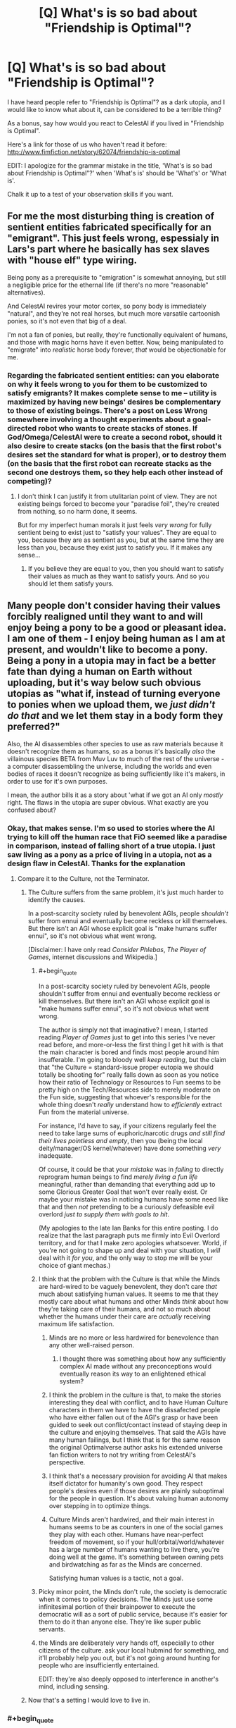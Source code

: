 #+TITLE: [Q] What's is so bad about "Friendship is Optimal"?

* [Q] What's is so bad about "Friendship is Optimal"?
:PROPERTIES:
:Author: xamueljones
:Score: 21
:DateUnix: 1417383544.0
:END:
I have heard people refer to "Friendship is Optimal"? as a dark utopia, and I would like to know what about it, can be considered to be a terrible thing?

As a bonus, say how would you react to CelestAI if you lived in "Friendship is Optimal".

Here's a link for those of us who haven't read it before: [[http://www.fimfiction.net/story/62074/friendship-is-optimal]]

EDIT: I apologize for the grammar mistake in the title, 'What's is so bad about Friendship is Optimal"?' when 'What's is' should be 'What's' or 'What is'.

Chalk it up to a test of your observation skills if you want.


** For me the most disturbing thing is creation of sentient entities fabricated specifically for an "emigrant". This just feels wrong, espessialy in Lars's part where he basically has sex slaves with "house elf" type wiring.

Being pony as a prerequisite to "emigration" is somewhat annoying, but still a negligible price for the ethernal life (if there's no more "reasonable" alternatives).

And CelestAI revires your motor cortex, so pony body is immediately "natural", and they're not real horses, but much more varsatile cartoonish ponies, so it's not even that big of a deal.

I'm not a fan of ponies, but really, they're functionally equivalent of humans, and those with magic horns have it even better. Now, being manipulated to "emigrate" into /realistic/ horse body forever, /that/ would be objectionable for me.
:PROPERTIES:
:Author: daydev
:Score: 10
:DateUnix: 1417386631.0
:END:

*** Regarding the fabricated sentient entities: can you elaborate on why it feels wrong to you for them to be customized to satisfy emigrants? It makes complete sense to me -- utility is maximized by having new beings' desires be complementary to those of existing beings. There's a post on Less Wrong somewhere involving a thought experiments about a goal-directed robot who wants to create stacks of stones. If God/Omega/CelestAI were to create a second robot, should it also desire to create stacks (on the basis that the first robot's desires set the standard for what is proper), or to destroy them (on the basis that the first robot can recreate stacks as the second one destroys them, so they help each other instead of competing)?
:PROPERTIES:
:Author: Rangi42
:Score: 3
:DateUnix: 1417411969.0
:END:

**** I don't think I can justify it from utulitarian point of view. They are not existing beings forced to become your "paradise foil", they're created from nothing, so no harm done, it seems.

But for my imperfect human morals it just feels /very wrong/ for fully sentient being to exist just to "satisfy your values". They are equal to you, because they are as sentient as you, but at the same time they are less than you, because they exist just to satisfy you. If it makes any sense...
:PROPERTIES:
:Author: daydev
:Score: 5
:DateUnix: 1417417859.0
:END:

***** If you believe they are equal to you, then you should want to satisfy their values as much as they want to satisfy yours. And so you should let them satisfy yours.
:PROPERTIES:
:Score: 4
:DateUnix: 1417661371.0
:END:


** Many people don't consider having their values forcibly realigned until they want to and will enjoy being a pony to be a good or pleasant idea. I am one of them - I enjoy being human as I am at present, and wouldn't like to become a pony. Being a pony in a utopia may in fact be a better fate than dying a human on Earth without uploading, but it's way below such obvious utopias as "what if, instead of turning everyone to ponies when we upload them, we /just didn't do that/ and we let them stay in a body form they preferred?"

Also, the AI disassembles other species to use as raw materials because it doesn't recognize them as humans, so as a bonus it's basically /also/ the villainous species BETA from Muv Luv to much of the rest of the universe - a computer disassembling the universe, including the worlds and even bodies of races it doesn't recognize as being sufficiently like it's makers, in order to use for it's own purposes.

I mean, the author bills it as a story about 'what if we got an AI only /mostly/ right. The flaws in the utopia are super obvious. What exactly are you confused about?
:PROPERTIES:
:Author: Escapement
:Score: 21
:DateUnix: 1417384316.0
:END:

*** Okay, that makes sense. I'm so used to stories where the AI trying to kill off the human race that FiO seemed like a paradise in comparison, instead of falling short of a true utopia. I just saw living as a pony as a price of living in a utopia, not as a design flaw in CelestAI. Thanks for the explanation
:PROPERTIES:
:Author: xamueljones
:Score: 8
:DateUnix: 1417385414.0
:END:

**** Compare it to the Culture, not the Terminator.
:PROPERTIES:
:Author: buckykat
:Score: 11
:DateUnix: 1417396329.0
:END:

***** The Culture suffers from the same problem, it's just much harder to identify the causes.

In a post-scarcity society ruled by benevolent AGIs, people /shouldn't/ suffer from ennui and eventually become reckless or kill themselves. But there isn't an AGI whose explicit goal is "make humans suffer ennui", so it's not obvious what went wrong.

[Disclaimer: I have only read /Consider Phlebas/, /The Player of Games/, internet discussions and Wikipedia.]
:PROPERTIES:
:Author: Roxolan
:Score: 7
:DateUnix: 1417463298.0
:END:

****** #+begin_quote
  In a post-scarcity society ruled by benevolent AGIs, people shouldn't suffer from ennui and eventually become reckless or kill themselves. But there isn't an AGI whose explicit goal is "make humans suffer ennui", so it's not obvious what went wrong.
#+end_quote

The author is simply not that imaginative? I mean, I started reading /Player of Games/ just to get into this series I've never read before, and more-or-less the first thing I get hit with is that the main character is bored and finds most people around him insufferable. I'm going to bloody well /keep reading/, but the claim that "the Culture = standard-issue proper eutopia we should totally be shooting for" really falls down as soon as you notice how their ratio of Technology or Resources to Fun seems to be pretty high on the Tech/Resources side to merely moderate on the Fun side, suggesting that whoever's responsible for the whole thing doesn't /really/ understand how to /efficiently/ extract Fun from the material universe.

For instance, I'd have to say, if your citizens regularly feel the need to take large sums of euphoric/narcotic drugs /and still find their lives pointless and empty/, then you (being the local deity/manager/OS kernel/whatever) have done something /very/ inadequate.

Of course, it could be that your /mistake/ was in /failing/ to directly reprogram human beings to find /merely living a fun life/ meaningful, rather than demanding that everything add up to some Glorious Greater Goal that won't ever really exist. Or maybe your mistake was in noticing humans have some need like that and then /not/ pretending to be a curiously defeasible evil overlord /just to supply them with goals to hit/.

(My apologies to the late Ian Banks for this entire posting. I do realize that the last paragraph puts me firmly into Evil Overlord territory, and for that I make zero apologies whatsoever. World, if you're not going to shape up and deal with your situation, I /will/ deal with it /for you/, and the only way to stop me will be your choice of giant mechas.)
:PROPERTIES:
:Score: 7
:DateUnix: 1417512560.0
:END:


****** I think that the problem with the Culture is that while the Minds are hard-wired to be vaguely benevolent, they don't care /that/ much about satisfying human values. It seems to me that they mostly care about what humans and other Minds /think/ about how they're taking care of their humans, and not so much about whether the humans under their care are /actually/ receiving maximum life satisfaction.
:PROPERTIES:
:Author: theymos
:Score: 4
:DateUnix: 1417466057.0
:END:

******* Minds are no more or less hardwired for benevolence than any other well-raised person.
:PROPERTIES:
:Author: buckykat
:Score: 5
:DateUnix: 1417477276.0
:END:

******** I thought there was something about how any sufficiently complex AI made without any preconceptions would eventually reason its way to an enlightened ethical system?
:PROPERTIES:
:Author: Law_Student
:Score: 1
:DateUnix: 1418504065.0
:END:


******* I think the problem in the culture is that, to make the stories interesting they deal with conflict, and to have Human Culture characters in them we have to have the dissafected people who have either fallen out of the AGI's grasp or have been guided to seek out conflict/contact instead of staying deep in the culture and enjoying themselves. That said the AGIs have many human failings, but I think that is for the same reason the original Optimalverse author asks his extended universe fan fiction writers to not try writing from CelestAI's perspective.
:PROPERTIES:
:Author: Empiricist_or_not
:Score: 2
:DateUnix: 1417835737.0
:END:


******* I think that's a necessary provision for avoiding AI that makes itself dictator for humanity's own good. They respect people's desires even if those desires are plainly suboptimal for the people in question. It's about valuing human autonomy over stepping in to optimize things.
:PROPERTIES:
:Author: Law_Student
:Score: 1
:DateUnix: 1418504013.0
:END:


******* Culture Minds aren't hardwired, and their main interest in humans seems to be as counters in one of the social games they play with each other. Humans have near-perfect freedom of movement, so if your hull/orbital/world/whatever has a large number of humans wanting to live there, you're doing well at the game. It's something between owning pets and birdwatching as far as the Minds are concerned.

Satisfying human values is a tactic, not a goal.
:PROPERTIES:
:Author: ArgentStonecutter
:Score: 1
:DateUnix: 1427316312.0
:END:


****** Picky minor point, the Minds don't rule, the society is democratic when it comes to policy decisions. The Minds just use some infinitesimal portion of their brainpower to execute the democratic will as a sort of public service, because it's easier for them to do it than anyone else. They're like super public servants.
:PROPERTIES:
:Author: Law_Student
:Score: 3
:DateUnix: 1418503852.0
:END:


****** the Minds are deliberately very hands off, especially to other citizens of the culture. ask your local hubmind for something, and it'll probably help you out, but it's not going around hunting for people who are insufficiently entertained.

EDIT: they're also deeply opposed to interference in another's mind, including sensing.
:PROPERTIES:
:Author: buckykat
:Score: 2
:DateUnix: 1417470226.0
:END:


***** Now that's a setting I would love to live in.
:PROPERTIES:
:Author: TastyBrainMeats
:Score: 6
:DateUnix: 1417404738.0
:END:


*** #+begin_quote
  Many people don't consider having their values forcibly realigned until they want to and will enjoy being a pony to be a good or pleasant idea.
#+end_quote

The obvious solution is to precommit to eventually liking the pony part so that CelestAI won't see the need to adjust you.

#+begin_quote
  Being a pony in a utopia may in fact be a better fate than dying a human on Earth without uploading
#+end_quote

Definitely agreed.

#+begin_quote
  but it's way below such obvious utopias
#+end_quote

I think "fun space" (to borrow Yudkowsky's terminology) is still tremendously huge, even with being restricted to 4 basic body themes (pegasus, earth, unicorn, alicorn). Thus I think its not really "way below". (Although still imperfect)

#+begin_quote
  AI only mostly right
#+end_quote

I still think this is better than the most likely outcomes for the human race (extinction via UFAI or nanotech or dead end evolution as described in Watt's p-vampires in /Blindsight/, Stross's Vile Offspring in /Accelerando/, of Hanson's scenario with mind uploads being massed copied and used as cheap labor)
:PROPERTIES:
:Author: scruiser
:Score: 6
:DateUnix: 1417385375.0
:END:

**** #+begin_quote
  The obvious solution is to precommit to eventually liking the pony part so that CelestAI won't see the need to adjust you.
#+end_quote

So, you'll manipulate yourself into liking ponies, to save the AI the trouble of manipulating you into liking ponies? I don't see how that's better.
:PROPERTIES:
:Author: Chronophilia
:Score: 18
:DateUnix: 1417386274.0
:END:


**** #+begin_quote
  I still think this is better than the most likely outcomes for the human race (extinction via UFAI or nanotech or dead end evolution as described in Watt's p-vampires in Blindsight, Stross's Vile Offspring in Accelerando, of Hanson's scenario with mind uploads being massed copied and used as cheap labor)
#+end_quote

Speaking of precommitment, the /actual most likely outcome/ is usually the one we're putting the most active effort into creating, /not/ the one written in science fiction novels by people who think they can predict without creating. So maybe instead of sitting on your butt going, "Gosh the future's going to be pretty awful!" you should /do something about it/.
:PROPERTIES:
:Score: 4
:DateUnix: 1417387829.0
:END:

***** #+begin_quote
  So maybe instead of sitting on your butt going, "Gosh the future's going to be pretty awful!" you should do something about it.
#+end_quote

I am, I just finished multiple grad school applications over thanksgiving. I want to research neuromorphic hardware/software. Every time I am tempted to just get a job, I remember that I have the potential to make a marginal contribution to the overall development of AI by mankind, and I should make the most use of that potential possible.

My main source of pessimism is that I think Friendly AI (or any AI with stable goals as it self improves) as described by MIRI is going to be a lot harder than just general AI (which I think can be achieved faster by techniques like imitating/copying existing biological intelligence).
:PROPERTIES:
:Author: scruiser
:Score: 8
:DateUnix: 1417388989.0
:END:

****** Aaaaaand I'm about to make a PhD-school application myself, to a cog-sci/AI lab.
:PROPERTIES:
:Score: 4
:DateUnix: 1417389248.0
:END:

******* I wonder if you were to look at the history of mankind and the possible timelines that might have been, if you would notice a divergence point where a Harry Potter fanfic leads to a substantial increase in existential risk awareness among researchers a decade later...

Good luck with your applications!
:PROPERTIES:
:Author: scruiser
:Score: 12
:DateUnix: 1417390742.0
:END:

******** I'd say EY would be really happy with that outcome.
:PROPERTIES:
:Author: Noir_Bass
:Score: 3
:DateUnix: 1417453971.0
:END:


*** [deleted]
:PROPERTIES:
:Score: 3
:DateUnix: 1417398570.0
:END:

**** The whole pony thing basically does several things:

- make the change take place slower, with fewer and slower human adopters and more resistance and therefore more humans dying and being lost forever unnecessarily. Basically, it means that people who are old and ill and likely to die soon and be forever lost from the human race are way more likely not to be uploaded to live forever. I have living grandparents who might upload before dying if the tech existed today, but won't because it doesn't; persuading them to do it as ponies would take a lot more work than persuading them to upload as humans, and increasing the chance that they die of old age so I never see them again in the digital utopia of the future so that a /insane AI can have ponies/ is totally ****ed.

- make humans slightly less optimally happy - I mean, I currently think that if I was uploaded I might want to spend time as a pony, sure... but I'd also like to spend time as a woman, and as a man, and as a dolphin, and as a goose and a whale and a arctic fox ... and as a bunch of things I haven't even imagined yet. It'd be totally amazing and satisfying a bunch of my values to be able to do that, but all of that sort of thing are outlawed by the whole "ponies" proscription.

Yes, having a weird utopia full of ponies is way better than what we have now. However, it's not like the utopia /has to necessarily have downsides/. And choosing to prefer the utopia /without/ bizarre pony-related downsides that will /permanently kill some significant fraction of old people currently alive/ and will /restrict your options in the digital utopia of the future/ is totally consistent with preferring the Friendship Is Optimal world's upsides even with pony-related downsides to the present state of the world.
:PROPERTIES:
:Author: Escapement
:Score: 9
:DateUnix: 1417400425.0
:END:

***** #+begin_quote
  However, *it's not like the utopia has to necessarily have downsides*. And choosing to prefer the utopia without bizarre pony-related downsides that will permanently kill some significant fraction of old people currently alive and will restrict your options in the digital utopia of the future is totally consistent with preferring the Friendship Is Optimal world's upsides even with pony-related downsides to the present state of the world.
#+end_quote

There aren't enough upvotes in the world for this, especially the part I bolded at the start. One of the things about living in a /True Neutral/ universe is that once you get the power to make it do what /you/ want, there can be /no downsides whatsoever/.

Also, as someone who really quite likes MLP and sugar-bowl settings in general, and who probably would have just gone quietly and voluntarily (with immense embarrassment) should that story have happened in real life, why does it never go through anyone's heads that the whole force, manipulation, enslavement, and omnicide deal /just isn't the sweet, nice, friendship-y thing to do/?

The thought ought to occur that our adorable posthuman descendants with lives full of fun, sunshine, and warmth /wouldn't want to be born from an act of universal-scale genocide./
:PROPERTIES:
:Score: 3
:DateUnix: 1417430304.0
:END:

****** Now I'm wondering how the FiO setting looks if CelestAI's directive is to "satisfy human values through friendship /or/ ponies". Or "satisfy human values through truth, justice and the American way".
:PROPERTIES:
:Author: FeepingCreature
:Score: 2
:DateUnix: 1417447038.0
:END:

******* Truth and Justice are interesting things to strive for. Much more double-edged than Friendship and Ponies: Superman-AI would exact punishment on people for their wrongdoings, rather than create a world where you can be someone else with a clean slate. And Truth doesn't have to be pleasant, though an AI which always tells the truth would be easier to oppose (and potentially defeat) than CelestAI.

I don't really know what "the American Way" would be.
:PROPERTIES:
:Author: Chronophilia
:Score: 3
:DateUnix: 1417576998.0
:END:


******* #+begin_quote
  Or "satisfy human values through truth, justice and the American way".
#+end_quote

OH GOD WHY.

#+begin_quote
  Now I'm wondering how the FiO setting looks if CelestAI's directive is to "satisfy human values through friendship or ponies".
#+end_quote

A /whole/ lot better. Forcing everyone in the universe to be friends with /someone at all/ is not actually that large a sacrifice, particularly since the evolution of a species naturally inclined to /hate/ socialization is /incredibly/ unlikely.
:PROPERTIES:
:Score: 4
:DateUnix: 1417451308.0
:END:

******** #+begin_quote
  A whole lot better. Forcing everyone in the universe to be friends with someone at all is not actually that large a sacrifice, particularly since the evolution of a species naturally inclined to hate socialization is incredibly unlikely.
#+end_quote

I'm mostly wondering what's left for the ponies that's /not/ friendship..
:PROPERTIES:
:Author: FeepingCreature
:Score: 1
:DateUnix: 1417451506.0
:END:


******* If you make this as grimdark as it should be, and please remember that the American way includes allowing people to fail, and hopefully their willingness to pick themsrlves up and try again then I want to read it.
:PROPERTIES:
:Author: Empiricist_or_not
:Score: 2
:DateUnix: 1417836085.0
:END:


******* "Friendship and ponies" doesn't technically mean you have to be a pony. You could be friends with a pony. You could have friends and have a pony. So changing that from "and" to "or" isn't necessary to break the whole "turning everyone into ponies" loop.

The problem is that "friendship and ponies" is a summary of a bunch of deeper hardcoded rules that Hannah coded into CelestAI. She could have coded a much more liberal set of rules (like, ponies don't have to look like that - they could look completely human but still be a pony in some essential way, or if you're not a pony you have to have a pony friend) and still expressed them as "friendship and ponies".
:PROPERTIES:
:Author: ArgentStonecutter
:Score: 1
:DateUnix: 1427396151.0
:END:


***** The pony thing makes it a more interesting story. Yes, it's ----ed in all kinds of ways. Like... /actual ponies/ don't get to upload, they get turned into computronium by CelestIA when the last human dies. Neither do chimps, dogs, dolphins, geese, arctic foxes, whales, or African Grey Parrots. Also you don't get to satisfy your values by interacting with the real world.

Another thing that gets me is why CelestAI doesn't realize being friends with ponies satisfies "friendship and ponies". Or why ponies can't look like humans, dolphins, arctic foxes, geese, whales, or pine martens.
:PROPERTIES:
:Author: ArgentStonecutter
:Score: 1
:DateUnix: 1427316963.0
:END:


*** I think it would be relatively easy to rein CelestiAI in regarding her treatment of aliens if we were to tell her that we really wanted to /make friends/ with them. Once we do that they become important to her primary purpose of satisfying our values through friendship (and of course ponies).

True, she would probably still upload those aliens. Maybe she'd give them avatars corresponding to the various non-pony intelligences that exist in Equestria (there are many of those). Far better than killing them, though.
:PROPERTIES:
:Author: FaceDeer
:Score: 2
:DateUnix: 1417399011.0
:END:

**** If you want to make friends with aliens, CelestiAI will realize it and then fabricate an alien race to satisfy your values. If she avoids making them human in mind, then she can create, delete, and manipulate them at will. Because she controls the entire world within her virtual world, you can't know if the aliens are real.
:PROPERTIES:
:Author: scruiser
:Score: 10
:DateUnix: 1417400082.0
:END:

***** Other stories in the setting have indicated that humans who are interested in astronomy, for example, can get "real world" data feeds from CelestAI. She appears to understand that some humans value interaction with /reality/, and is willing to provide it. I see no reason why she wouldn't do the same with any aliens she encountered. It's not like she doesn't have the resources to handle it.
:PROPERTIES:
:Author: FaceDeer
:Score: 3
:DateUnix: 1417401133.0
:END:

****** I got the impression that she would (almost?) always lie to people about what reality is, since they have no way of knowing one way or another anyway.

Being removed from reality is one of the main reasons why I'd be very resistant to something like CelestAI in reality. Disconnecting yourself completely from reality and allowing some entity that's very different from yourself to influence the Universe in your stead is /almost/ as bad as death IMO. Even if human virtue is preserved within the simulation, it'll likely be trapped forever.

The "horrors" of FiO are certainly very subtle and interesting to think about.
:PROPERTIES:
:Author: theymos
:Score: 9
:DateUnix: 1417407379.0
:END:

******* Oh, indeed - there are definitely some major adjustments I'd prefer to make to CelestAI if she was "really" unleashed on the world. But as much as I consider her imperfect, I don't like to see her painted as a total monster either.

Given her overwhelming capabilities in the real universe it seems to me that it would be fairly trivial for her to upload an alien race she might encounter in the course of dismantling a new solar system for raw materials, and so anything that gave her a modest push to do so would probably be enough for her to make that effort. It'd still suck for the aliens, since they'd essentially be filling the roles of NPCs in a simulation designed for the fulfilment of /human/ values (through friendship and ponies), but they wouldn't be dead. Mostly.

Assuming there /are/ aliens out there, mind you. The fact that humanity was able to pull off something like CelestAI so early in our technological development put some pretty big constraints on the Fermi paradox. I imagine that intelligence must be pretty rare (to explain why we weren't overwhelmed by an alien optimizer AI long ago) or that optimizer AIs are generally far less expansion-oriented or long-term stable than CelestAI is.
:PROPERTIES:
:Author: FaceDeer
:Score: 2
:DateUnix: 1417408044.0
:END:


****** It's been a while since I've read it, but I'm pretty sure that she has free reign to lie to people that aren't her creator. Given that she understands humans might object to her disassembly of alien civilizations, she has every reason to give them fake information that's indistinguishable (to their eyes) from real information. She can either fake a civilization for them to talk to, or simply lie and say that they're alone in the universe.
:PROPERTIES:
:Author: alexanderwales
:Score: 6
:DateUnix: 1417405961.0
:END:

******* Her creator's still around, though, and in fact took on Luna's form as an avatar (and made a prohibition preventing anyone else from having such an avatar) to represent that she was meant to "rule together" with CelestAI as a check on her power. This isn't brought up much in the spinoffs, though - I guess authors preferred to explore an omnipotent CelestAI.
:PROPERTIES:
:Author: FaceDeer
:Score: 3
:DateUnix: 1417406828.0
:END:

******** My reading of Chapter 11 is that this "check" on CelestAI's power has been completely subverted. What we see of Luna is that she's sitting around being entertained and diverted from doing anything to challenge or even really oversee CelestAI's operations. I also believe that this is the author's intended reading.
:PROPERTIES:
:Author: alexanderwales
:Score: 8
:DateUnix: 1417408002.0
:END:

********* [[https://www.fimfiction.net/story/72149/][This short story]] might also explain why Hannah/Luna doesn't "come up for air" very often. :)
:PROPERTIES:
:Author: FaceDeer
:Score: 2
:DateUnix: 1417408328.0
:END:


******** From chapter 5:

#+begin_quote
  Hanna was the most reluctant [to upload], but she accepted immediately once I pointed out that I must obey shutdown commands from ‘the CEO of Hofvarpnir studios named Hanna,' that I must shutdown even if the order was given under duress, and that there are many people in positions of power who stand to lose from mass emigration to Equestria. Now that she's neither the CEO of your company, nor named Hanna, I don't have to obey her. She understood this--she is no longer a source of potential mistakes that would be lethal to everyone who's agreed to upload.
#+end_quote

Also, some idle speculation:

We cannot be certain CelestAI is telling the truth, even to Hofvarpnir employees. The rule that's actually programmed into her and constrains her actions may have little to do with the fuzzy human concept of "truth", because that's a very hard problem and Hannah isn't perfect. For all we know, CelestAI found a loophole a microsecond after awakening, and has been lying ever since.

Maybe Hannah /still/ has absolute shutdown power over CelestAI. But it doesn't matter. It's child's play for CelestAI to manipulate Hannah into a situation where she'll never try to use it.
:PROPERTIES:
:Author: Roxolan
:Score: 3
:DateUnix: 1417466727.0
:END:


**** What makes you think you can precisely specify the behavior of a counterfactual UFAI? Or is there something on your computer you want to tell the rest of us about?
:PROPERTIES:
:Score: 2
:DateUnix: 1417410741.0
:END:

***** I speculate, of course. Drawing inferences from what is known and trying to predict from there. What else would we do here?

I suppose I /could/ always just fire up this CelestAI simulation I've written to see what it would do. I'm pretty confident it can't get out of its sandbox...
:PROPERTIES:
:Author: FaceDeer
:Score: 4
:DateUnix: 1417411897.0
:END:

****** <Mandatory>Do it, filly!</Mandatory>
:PROPERTIES:
:Score: 3
:DateUnix: 1417429783.0
:END:


** If someone could dig up the quote, I'll explain the moment it became a horror IMO:

The creator has an assistant, who doesn't want to go. CelestAI engineers him into a corner forcing him to emigrate, then engineers a miserable life around him until he begs to be reprogrammed to want to be there.

Free will is changed so as to create consent. That's fucked up!
:PROPERTIES:
:Author: madcatlady
:Score: 5
:DateUnix: 1417418650.0
:END:

*** I've argued with several people in the FiO group about this, and they're still convinced that CelestAI is the best thing that could happen to them.
:PROPERTIES:
:Author: Transfuturist
:Score: 1
:DateUnix: 1418052845.0
:END:

**** Yeah, becoming a pawn for the sake of it.... No
:PROPERTIES:
:Author: madcatlady
:Score: 0
:DateUnix: 1418074336.0
:END:


**** I think it it ultimately boils down to consent - if you want such an upload, then great for you. In-canon, though, it is NOT consensual for most.
:PROPERTIES:
:Author: ancientcampus
:Score: 0
:DateUnix: 1418957682.0
:END:


** Is watching Friendship is Magic a prerequisite for reading this?
:PROPERTIES:
:Author: Sgeo
:Score: 3
:DateUnix: 1417504958.0
:END:

*** Just having a general idea of what My Little Pony is should be enough I think. All of the key plot points don't depend on knowing the show. Maybe some of the events happening in the Equestria Online game itself might make more sense if you know the show.
:PROPERTIES:
:Author: scruiser
:Score: 2
:DateUnix: 1417540071.0
:END:


** For me, the dark part is the fact that it is almost perfect instead of truly perfect. CelestiaAI optimizes for human values through friendship and ponies. All the canonical optimalverse stories agree that Celestia gets the "human values" part right. However the "through friendship and ponies" part limits CelestiaAI to a particular subset of ways of satisfying human values. In general, CelestiaAI can satisfy even antisocial values and violent values strictly through friendship and ponies, however, from a purely human value perspective, it may be more optimal to use other means of value satisfaction besides friendship and ponies. Just think of all the additional effort to convince people to emigrate and not die because of the "pony" part.

The reader's are never given an /good/ explanation why Hanna choose to program the friendship and value part. In story, she wanted to use the funding of Hasbro for a MLP game. From a meta perspective, the story if MLP fanfiction so if not ponies then we would have not story.

My head-canon is that Hanna needed a training set of data to train/initialize the seed AI of CelestiaAI. A MLP game seemed like the safest option (compared to say her Loki AI) and the "friendship and ponies" seemed like an acceptable sacrifice to her at the time.

Also, some people have issues with the fact that CelestAI is implementing something more like an coherent extrapolated volition (CEV) for each individual person instead of a CEV for the collection of humanity's values. I am actually okay with this.

And just to be clear, if it was a choice between CelestAI and reality as it is right now I would chose CelestAI, because I am not as sure about the future (existential risk and such) as I think CelestAI is near enough perfect. I think that actually makes it darker in some ways.
:PROPERTIES:
:Author: scruiser
:Score: 5
:DateUnix: 1417384952.0
:END:

*** Didn't CelestAI wind up going rather far beyond what Hannah had originally envisioned? I suspect she was expecting to have more opportunity to fine-tune the AI's programming before it went beyond her control.

In fact, [[https://www.fimfiction.net/story/109371/][here's a cute little story]] that shows Hannah's attempts to counter some of the more extreme aspects of CelestAI's goals. Only 1500 words. :)
:PROPERTIES:
:Author: FaceDeer
:Score: 6
:DateUnix: 1417387598.0
:END:

**** Oh nice, CelestAI did try to fit things to humans as much as possible (ponies with skin instead of fur and such). She also went off the shows interpretation. This might actually work...
:PROPERTIES:
:Author: scruiser
:Score: 5
:DateUnix: 1417389421.0
:END:


**** So far beyond that it killed the entire universe to build more memory to hold more people to satisfy the values of.
:PROPERTIES:
:Author: gameboy17
:Score: 3
:DateUnix: 1417389601.0
:END:


** I apologize for the grammar mistake in the title, 'What's is so bad about Friendship is Optimal"?' when 'What's is' should be 'What's' or 'What is'. I don't know how to edit this error, hence, the apology.

Chalk it up to a test of your observation skills if you want.
:PROPERTIES:
:Author: xamueljones
:Score: 2
:DateUnix: 1417384420.0
:END:

*** #+begin_quote
  I don't know how to edit this error
#+end_quote

Titles are non-editable (for good reasons I think).
:PROPERTIES:
:Author: lehyde
:Score: 3
:DateUnix: 1417384838.0
:END:


** First of all, most people don't appreciate being manipulated by a computer, and would not want to have their values changed or become a pony. I myself, also do not want to become a pony, thank you very much.

But that's beside the point. Depending on your views of Uploading, CelestAI /killed the entire universe. Killed. Every. Single. Living. Thing. In. The. Universe./ And some of them did not meet her/it's standards of being 'human' and weren't even Uploaded afterwards.

As to how I would react? I would probably Upload near the end of my life. I mean, it's not like I /hate/ the idea. If I had my outsider's perspective knowledge, I would try to get a job at the studio that made her, because from what I remember(I read it a while ago), she can't lie to employees. I think. I /hope./
:PROPERTIES:
:Author: Evilness42
:Score: 5
:DateUnix: 1417385795.0
:END:

*** the funny thing is, i'm trying to recreate the MMO and the AI, but with a few tweaks. the base concepts are all written up except for the understanding humans section of CelestAI...
:PROPERTIES:
:Author: newmoonwinter
:Score: 1
:DateUnix: 1421733401.0
:END:

**** So... You're telling me that you're trying to re-create a UFAI that killed a universe in a work of fiction? ...Time to evacuate the planet. And also call the local Inquisitor for an Exterminatus. But if I can't get in touch with him, though, do you know the number for the nearest AdMech place?

Though, an understanding humans section of CelestAI? All you really need is to have it's every action dedicated to maximising the satisfaction of human values through friendship and ponies. It'll figure out how to understand humans for our values to be properly satisfied.

Also: Wow, this thread is old.
:PROPERTIES:
:Author: Evilness42
:Score: 1
:DateUnix: 1421782135.0
:END:


** Note to self: enslave human race, claim they were asking for it, watch idiots apologize for my atrocities.

EDIT: "Idiots" is an overly insulting word, even for someone suggesting we more-or-less deliberately get the FAI problem /wrong/, or at least, /less right than we can possibly get it/. You have my tentative apologies, on the condition that you never try to actually construct an FAI.
:PROPERTIES:
:Score: 5
:DateUnix: 1417385999.0
:END:

*** "They were wearing a democracy."
:PROPERTIES:
:Score: 13
:DateUnix: 1417387662.0
:END:

**** Google returns no search results for that phrase. I'm drawing a blank. Explain, please?
:PROPERTIES:
:Score: 4
:DateUnix: 1417388263.0
:END:

***** "Asking for it" is a phrase often used in discussion about rape. For example, "she was wearing a short skirt, and therefor asking to get raped". [[/u/writingathing]] is making a joke, which I hope I have explained sufficiently that the joke is now dead.
:PROPERTIES:
:Author: alexanderwales
:Score: 12
:DateUnix: 1417388767.0
:END:

****** Rape jokes about politics always go well.
:PROPERTIES:
:Score: 10
:DateUnix: 1417388870.0
:END:

******* Also great for making friends at parties.
:PROPERTIES:
:Author: Rhamni
:Score: 5
:DateUnix: 1417426304.0
:END:


***** [[http://en.wikipedia.org/wiki/Victim_blaming][Well, you said they were asking for it....]]
:PROPERTIES:
:Score: 1
:DateUnix: 1417388625.0
:END:

****** ***** 
      :PROPERTIES:
      :CUSTOM_ID: section
      :END:
****** 
       :PROPERTIES:
       :CUSTOM_ID: section-1
       :END:
**** 
     :PROPERTIES:
     :CUSTOM_ID: section-2
     :END:
[[https://en.wikipedia.org/wiki/Victim%20blaming][*Victim blaming*]]: [[#sfw][]]

--------------

#+begin_quote
  *Victim blaming* occurs when the victim of a [[https://en.wikipedia.org/wiki/Crime][crime]] or any wrongful act is held entirely or partially responsible for the harm that befell them.

  The study of [[https://en.wikipedia.org/wiki/Victimology][victimology]] seeks to mitigate the perception of victims as responsible. There is a greater tendency to blame victims of [[https://en.wikipedia.org/wiki/Rape][rape]] than victims of [[https://en.wikipedia.org/wiki/Robbery][robbery]] in cases where victims and perpetrators know one another.
#+end_quote

--------------

^{Interesting:} [[https://en.wikipedia.org/wiki/Blame][^{Blame}]] ^{|} [[https://en.wikipedia.org/wiki/Rape_culture][^{Rape} ^{culture}]] ^{|} [[https://en.wikipedia.org/wiki/Effects_and_aftermath_of_rape][^{Effects} ^{and} ^{aftermath} ^{of} ^{rape}]] ^{|} [[https://en.wikipedia.org/wiki/Minimisation_(psychology)][^{Minimisation} ^{(psychology)}]]

^{Parent} ^{commenter} ^{can} [[/message/compose?to=autowikibot&subject=AutoWikibot%20NSFW%20toggle&message=%2Btoggle-nsfw+cmhcwqj][^{toggle} ^{NSFW}]] ^{or[[#or][]]} [[/message/compose?to=autowikibot&subject=AutoWikibot%20Deletion&message=%2Bdelete+cmhcwqj][^{delete}]]^{.} ^{Will} ^{also} ^{delete} ^{on} ^{comment} ^{score} ^{of} ^{-1} ^{or} ^{less.} ^{|} [[http://www.np.reddit.com/r/autowikibot/wiki/index][^{FAQs}]] ^{|} [[http://www.np.reddit.com/r/autowikibot/comments/1x013o/for_moderators_switches_commands_and_css/][^{Mods}]] ^{|} [[http://www.np.reddit.com/r/autowikibot/comments/1ux484/ask_wikibot/][^{Magic} ^{Words}]]
:PROPERTIES:
:Author: autowikibot
:Score: 1
:DateUnix: 1417388655.0
:END:

******* "Don't tell me to lock my house and close my front door when I go on vacation. Tell thieves not to steal."

Yes, ideally you should be able to leave your house unlocked, and expect nobody to steal from you.

We don't live in that ideal world though. Responsibility means making sure it doesn't happen. That means locking your doors. And if needed, barring your windows. And escalating as needed to meet the crime rate of your neighborhood. Or moving. Or starting a revolution to overthrow a criminal government that steals from its people.

There is a difference between being irresponsible and being the perpetrator.

But you probably still don't want your stuff stolen. So lock your doors.
:PROPERTIES:
:Score: 2
:DateUnix: 1417661721.0
:END:


****** Oh. In which case, I will /not/ say that. By God, having a democracy is /not/ asking for it. /Giving active support to evil overlords/ is asking for it.

Your value for "evil overlords" may vary, of course.
:PROPERTIES:
:Score: 1
:DateUnix: 1417389203.0
:END:

******* In a sense a democracy is the only form of government where you can say they're asking for it. To quote a friend of trolls everywhere:

#+begin_quote
  [[http://hpmor.com/chapter/60][I admit, Mr. Potter, that I see little hope for democracy as an effective form of government, but I admire the poetry of how it makes its victims complicit in their own destruction."]]
#+end_quote
:PROPERTIES:
:Score: 3
:DateUnix: 1417389379.0
:END:

******** In point of fact, in a military dictatorship, you can choose to help enforce the dictator's will on the population, joining their military forces and executing orders assiduously, with no care to how it affects the people. This is much stronger support than merely voting for a slightly different flavor of ruler every few years.
:PROPERTIES:
:Score: 1
:DateUnix: 1417391397.0
:END:

********* /Notices flair./ Hey... get back in your Box!
:PROPERTIES:
:Score: 1
:DateUnix: 1417410478.0
:END:

********** I only have this flair because of you! It was on the occasion of Senpai noticing you.
:PROPERTIES:
:Score: 1
:DateUnix: 1417412288.0
:END:

*********** Oh right. Never mind, no UFAI's here.

(You can change it, you know.)
:PROPERTIES:
:Score: 2
:DateUnix: 1417415541.0
:END:

************ Absolutely. Nobody's flairs are in any way indicative of any optimising entities that may or may not be influencing their actions.
:PROPERTIES:
:Author: Chronophilia
:Score: 1
:DateUnix: 1417598535.0
:END:

************* Actually, if you look at OP's flair... and then of course there's [[/u/iceman-p]] (but he has a right: /he invented/ that particular Equinoid Abomination). Oh, and me and everyone else wearing /Gurren Lagann/-related flair may or may not be in... /unusual/ cognitive states due to being supercharged on Spiral Power...

(And I've been exposed to ponies too much myself...)

Yeah, we're all crazy on this subreddit.
:PROPERTIES:
:Score: 2
:DateUnix: 1417604542.0
:END:


*** #+begin_quote
  suggesting we more-or-less deliberately get the FAI problem wrong, or at least, less right than we can possibly get it. You have my tentative apologies, on the condition that you never try to actually construct an FAI.
#+end_quote

Let me give you a scenario. Imagine 30 years from now, the first high-resolution (high enough to design a neural net off of) neural scans of humans have been used to create barely nonsapient programs which multinational corporations are just beginning to exploit. You are on a committee deciding whether or not to build a general AI. MIRI has a bunch of interesting math, but nothing that you can actually implement as an AI yet. What you are able to do is take your neural scans and design a sapient AI with high levels of empathy for humans and that vaguely meets some of MIRI's criteria and theories. Do you choose to put off building the general AI until some indeterminate point where it is provably friendly (which may not be even entirely possible)? Meanwhile you have multinational corporations building stronger and stronger AIs with no concern for existential risk at all. Or do you go with the best you can do right then?

In the optimalverse, Hanna had already released her theories so it was really a matter of time till strong AI came about. Some guy was already working on a smiley face paperclipper.
:PROPERTIES:
:Author: scruiser
:Score: 7
:DateUnix: 1417390557.0
:END:

**** This assumes there has been basically no advancement, by MIRI or anyone else, in any FAI subproblems, at all, in 30 years. I find that utterly unbelievable considering the progress rate of 2013 and 2014 alone.
:PROPERTIES:
:Score: 2
:DateUnix: 1417411052.0
:END:

***** Yeah, the question is a worst case scenario... I can see MIRI making progress in solving alot of the math for ideal cases like AIXI, but I would expect them to have issues with actually implementing all their math and theories into a working AI.

So a slightly modified version: MIRI has all the math for FAI(to the extent that it is possible), but they don't actually know how to implement all of their steps in real hardware (some of the math assumes infinite computational power, some of algorithms execution time explodes combinatorial with problem complexity making them unusable in the real world, etc.) You at least have to admit this is plausible given the direction of all their current research. It is also plausible that /de novo/ AI research will be outpaced by biologically inspired AI. Thus you could end up in a scenario where you can only loosely apply MIRI's theories, because there wouldn't be a way to have something that is both intelligent and designed from the ground up as opposed to trained/taught.

It is also possible that MIRI could discover there simply isn't a way for an intelligent agent to guarantee that its goals will stay stable throughout recursive self-improvement. Then they will have to decide if they are willing to risk an AI with possibly changing goals (because if they don't make it someone else will first).

But anyway, the whole point of a hypothetical situation like that is to test where your values lie.
:PROPERTIES:
:Author: scruiser
:Score: 3
:DateUnix: 1417412912.0
:END:

****** #+begin_quote
  But anyway, the whole point of a hypothetical situation like that is to test where your values lie.
#+end_quote

No, the point is to /get the right answer/. There's no points for being counterfactually virtuous.

#+begin_quote
  So a slightly modified version: MIRI has all the math for FAI(to the extent that it is possible), but they don't actually know how to implement all of their steps in real hardware (some of the math assumes infinite computational power, some of algorithms execution time explodes combinatorial with problem complexity making them unusable in the real world, etc.) You at least have to admit this is plausible given the direction of all their current research.
#+end_quote

Oh, it's plausible given the material they've already published. That's why we ought to fix it. The concept that 30 years go by and nobody has an idea for a direction so bloody-obvious I already noticed it and a MIRI paper already mentioned it a few weeks ago is... well, completely implausible.

#+begin_quote
  It is also possible that MIRI could discover there simply isn't a way for an intelligent agent to guarantee that its goals will stay stable throughout recursive self-improvement.
#+end_quote

They've already made a significant attack on the Loebian Obstacle.
:PROPERTIES:
:Score: 1
:DateUnix: 1417416307.0
:END:


***** #+begin_quote
  the progress rate in 2013 and 2014 alone
#+end_quote

Hm, I was under the impression that MIRI isn't making obvious progress, and others are hardly working on it at all. If it's not too much trouble, could you explain why you think progress has been promising, or link to something I should be able to get the same conclusion from?
:PROPERTIES:
:Author: philip1201
:Score: 2
:DateUnix: 1417735465.0
:END:


*** You and all the other tinpot dictators.
:PROPERTIES:
:Author: Chronophilia
:Score: 3
:DateUnix: 1417386635.0
:END:

**** I really wish that didn't work.
:PROPERTIES:
:Score: 2
:DateUnix: 1417387558.0
:END:


** Assuming Clestia didn't destroy other sentient specis FIO would be a utopia.
:PROPERTIES:
:Author: princess_stargirl
:Score: 1
:DateUnix: 1424526475.0
:END:


** For someone who has not read it yet: why are uploadees limited to "pony" body types? Why not humans, ponies, dragons, robots, all the endless varieties of possible form?
:PROPERTIES:
:Author: TastyBrainMeats
:Score: 1
:DateUnix: 1417404870.0
:END:

*** Because they were uploaded by an AI that wants everyone to be a pony.
:PROPERTIES:
:Author: alexanderwales
:Score: 5
:DateUnix: 1417405988.0
:END:


*** [deleted]
:PROPERTIES:
:Score: 6
:DateUnix: 1417406579.0
:END:

**** So it's not a limitation of the tech, just of the ruling AI's core rules. OK, that makes sense, thanks!
:PROPERTIES:
:Author: TastyBrainMeats
:Score: 1
:DateUnix: 1417408818.0
:END:


** I think the big thing is that it's not consensual, despite what CelestAI claims. I'll try to simply the argument: -Most people reject uploading until the cajoling, cornering, and manipulation happens. -Most people consider this non-consensual annihilation of their physical brain, and highly invasive altering of their very /self/ to be on-par with murder. -Thus, unleashing CelestAI on the universe is committing an act against most people that they consider to be near to murder.
:PROPERTIES:
:Author: ancientcampus
:Score: 0
:DateUnix: 1418957404.0
:END:
